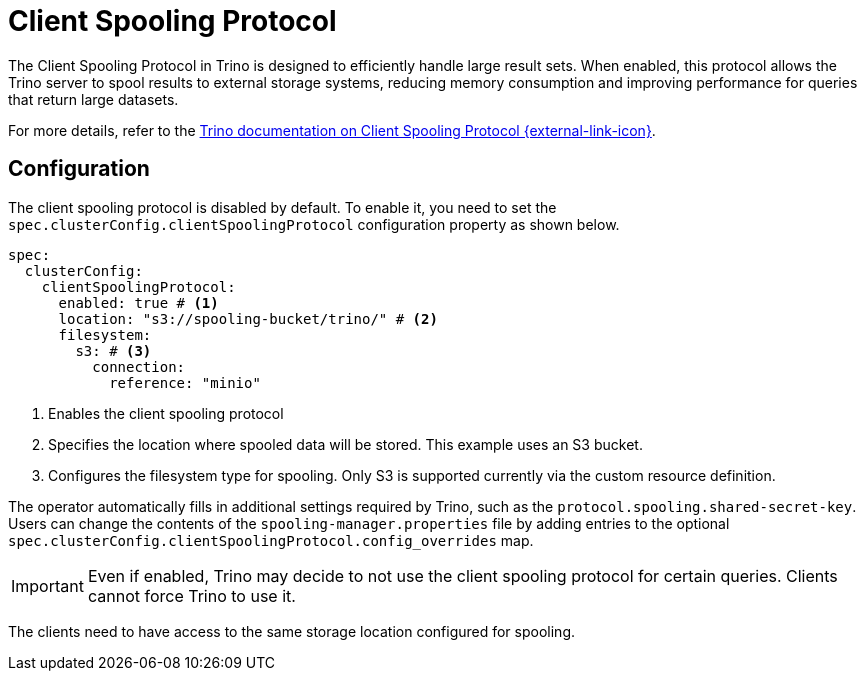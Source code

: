 = Client Spooling Protocol
:description: Enable and configure the Client Spooling Protocol in Trino for efficient handling of large result sets.
:keywords: client spooling protocol, Trino, large result sets, memory management
:trino-docs-spooling-url: https://trino.io/docs/476/client/client-protocol.html

The Client Spooling Protocol in Trino is designed to efficiently handle large result sets. When enabled, this protocol allows the Trino server to spool results to external storage systems, reducing memory consumption and improving performance for queries that return large datasets.

For more details, refer to the link:{trino-docs-spooling-url}[Trino documentation on Client Spooling Protocol {external-link-icon}^].

== Configuration

The client spooling protocol is disabled by default.
To enable it, you need to set the `spec.clusterConfig.clientSpoolingProtocol` configuration property as shown below.

[source,yaml]
----
spec:
  clusterConfig:
    clientSpoolingProtocol:
      enabled: true # <1>
      location: "s3://spooling-bucket/trino/" # <2>
      filesystem:
        s3: # <3>
          connection:
            reference: "minio"
----
<1> Enables the client spooling protocol
<2> Specifies the location where spooled data will be stored. This example uses an S3 bucket.
<3> Configures the filesystem type for spooling. Only S3 is supported currently via the custom resource definition.

The operator automatically fills in additional settings required by Trino, such as the `protocol.spooling.shared-secret-key`.
Users can change the contents of the `spooling-manager.properties` file by adding entries to the optional `spec.clusterConfig.clientSpoolingProtocol.config_overrides` map.

[IMPORTANT]
====
Even if enabled, Trino may decide to not use the client spooling protocol for certain queries. Clients cannot force Trino to use it.
====

The clients need to have access to the same storage location configured for spooling.
